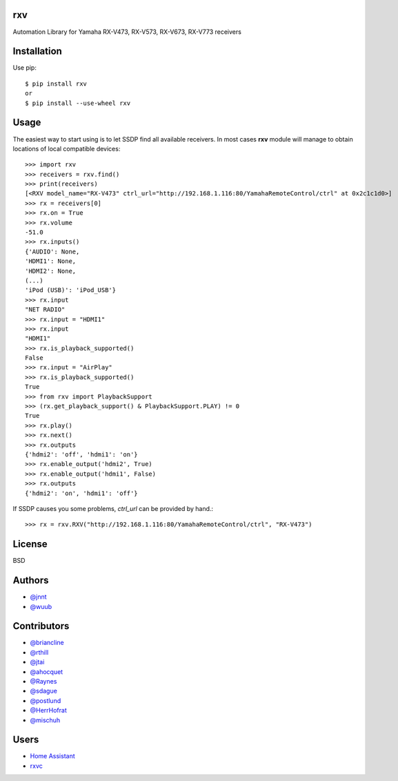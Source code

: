 rxv 
===
.. image:: https://travis-ci.org/wuub/rxv.svg?branch=master
    :target: https://travis-ci.org/wuub/rxv

.. image:: https://landscape.io/github/wuub/rxv/master/landscape.svg?style=flat
   :target: https://landscape.io/github/wuub/rxv/master
   :alt: Code Health

Automation Library for Yamaha RX-V473, RX-V573, RX-V673, RX-V773 receivers

Installation
============

Use pip::

  $ pip install rxv
  or
  $ pip install --use-wheel rxv


Usage
=====

The easiest way to start using is to let SSDP find all available receivers.
In most cases **rxv** module will manage to obtain locations of local compatible devices::

  >>> import rxv
  >>> receivers = rxv.find()
  >>> print(receivers)
  [<RXV model_name="RX-V473" ctrl_url="http://192.168.1.116:80/YamahaRemoteControl/ctrl" at 0x2c1c1d0>]
  >>> rx = receivers[0]
  >>> rx.on = True
  >>> rx.volume
  -51.0
  >>> rx.inputs()
  {'AUDIO': None,
  'HDMI1': None,
  'HDMI2': None,
  (...)
  'iPod (USB)': 'iPod_USB'}
  >>> rx.input
  "NET RADIO"
  >>> rx.input = "HDMI1"
  >>> rx.input
  "HDMI1"
  >>> rx.is_playback_supported()
  False
  >>> rx.input = "AirPlay"
  >>> rx.is_playback_supported()
  True
  >>> from rxv import PlaybackSupport
  >>> (rx.get_playback_support() & PlaybackSupport.PLAY) != 0
  True
  >>> rx.play()
  >>> rx.next()
  >>> rx.outputs
  {'hdmi2': 'off', 'hdmi1': 'on'}
  >>> rx.enable_output('hdmi2', True)
  >>> rx.enable_output('hdmi1', False)
  >>> rx.outputs
  {'hdmi2': 'on', 'hdmi1': 'off'}


If SSDP causes you some problems, `ctrl_url` can be provided by hand.::

  >>> rx = rxv.RXV("http://192.168.1.116:80/YamahaRemoteControl/ctrl", "RX-V473")


License
=======

BSD


Authors
=======

* `@jnnt <https://github.com/jnnt>`_
* `@wuub <https://github.com/wuub>`_

Contributors
============

* `@briancline <https://github.com/briancline>`_
* `@rthill <https://github.com/rthill>`_
* `@jtai <https://github.com/jtai>`_
* `@ahocquet <https://github.com/ahocquet>`_
* `@Raynes <https://github.com/Raynes>`_
* `@sdague <https://github.com/sdague>`_
* `@postlund <https://github.com/postlund>`_
* `@HerrHofrat <https://github.com/HerrHofrat>`_
* `@mischuh <https://github.com/mischuh>`_


Users
=====

* `Home Assistant <https://github.com/home-assistant/home-assistant/>`_
* `rxvc <https://github.com/Raynes/rxvc>`_
